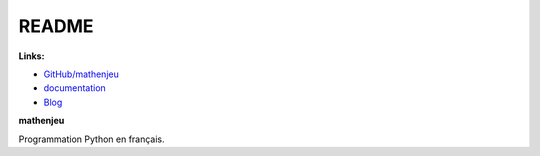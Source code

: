 
.. _l-README:

README
======

.. image:: https://travis-ci.org/sdpython/mathenjeu.svg?branch=master
    :target: https://travis-ci.org/sdpython/mathenjeu
    :alt: Build status

.. image:: https://ci.appveyor.com/api/projects/status/5jl303wl14dtesl0?svg=true
    :target: https://ci.appveyor.com/project/sdpython/mathenjeu
    :alt: Build Status Windows

.. image:: https://circleci.com/gh/sdpython/mathenjeu/tree/master.svg?style=svg
    :target: https://circleci.com/gh/sdpython/mathenjeu/tree/master

.. image:: https://badge.fury.io/py/mathenjeu.svg
    :target: https://pypi.org/project/mathenjeu/

.. image:: https://img.shields.io/badge/license-MIT-blue.svg
    :alt: MIT License
    :target: http://opensource.org/licenses/MIT

.. image:: https://requires.io/github/sdpython/mathenjeu/requirements.svg?branch=master
     :target: https://requires.io/github/sdpython/mathenjeu/requirements/?branch=master
     :alt: Requirements Status

.. image:: https://codecov.io/github/sdpython/mathenjeu/coverage.svg?branch=master
    :target: https://codecov.io/github/sdpython/mathenjeu?branch=master

.. image:: https://badge.waffle.io/sdpython/mathenjeu.png?label=ready&title=Ready
    :alt: Waffle
    :target: https://waffle.io/sdpython/mathenjeu

.. image:: http://img.shields.io/github/issues/sdpython/mathenjeu.svg
    :alt: GitHub Issues
    :target: https://github.com/sdpython/mathenjeu/issues

.. image:: http://www.xavierdupre.fr/app/mathenjeu/helpsphinx/_images/nbcov.png
    :target: http://www.xavierdupre.fr/app/mathenjeu/helpsphinx/all_notebooks_coverage.html
    :alt: Notebook Coverage

**Links:**

* `GitHub/mathenjeu <https://github.com/sdpython/mathenjeu/>`_
* `documentation <http://www.xavierdupre.fr/app/mathenjeu/helpsphinx/index.html>`_
* `Blog <http://www.xavierdupre.fr/app/mathenjeu/helpsphinx/blog/main_0000.html#ap-main-0>`_

**mathenjeu**

Programmation Python en français.
